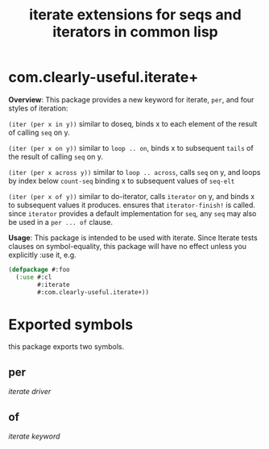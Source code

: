 #+TITLE: iterate extensions for seqs and iterators in common lisp

* com.clearly-useful.iterate+

  *Overview*:
    This package provides a new keyword for iterate, =per=,
   and four styles of iteration:

   =(iter (per x in y))=
   similar to doseq, binds x to each element of
   the result of calling =seq= on y.

   =(iter (per x on y))=
   similar to =loop .. on=, binds x to subsequent
   =tails= of the result of calling =seq= on y.

   =(iter (per x across y))=
   similar to =loop .. across=, calls =seq= on y,
   and loops by index below =count-seq= binding x to
   subsequent values of =seq-elt=
   
   =(iter (per x of y))=
   similar to do-iterator, calls =iterator= on y,
   and binds x to subsequent values it produces.
   ensures that =iterator-finish!= is called.
   since =iterator= provides a default implementation
   for =seq=, any =seq= may also be used in a
   =per ... of= clause.

   *Usage*:
     This package is intended to be used with iterate. Since
    Iterate tests clauses on symbol-equality, this package
    will have no effect unless you explicitly :use it, e.g.

    #+begin_src lisp
      (defpackage #:foo
        (:use #:cl
              #:iterate
              #:com.clearly-useful.iterate+))
    #+end_src
    
* Exported symbols
  this package exports two symbols.
  
** per
   /iterate driver/

** of
   /iterate keyword/
